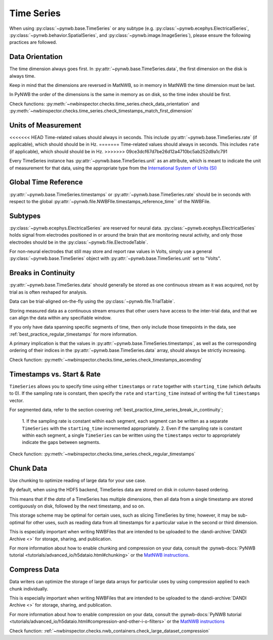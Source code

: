 Time Series
===========

When using :py:class:`~pynwb.base.TimeSeries` or any subtype (e.g. :py:class:`~pynwb.ecephys.ElectricalSeries`, :py:class:`~pynwb.behavior.SpatialSeries`, and :py:class:`~pynwb.image.ImageSeries`), please ensure the following practices are followed.



.. _best_practice_data_orientation:

Data Orientation
~~~~~~~~~~~~~~~~

The time dimension always goes first. In :py:attr:`~pynwb.base.TimeSeries.data`, the first dimension on the disk is always time.

Keep in mind that the dimensions are reversed in MatNWB, so in memory in MatNWB the time dimension must be last.

In PyNWB the order of the dimensions is the same in memory as on disk, so the time index should be first.

Check functions: :py:meth:`~nwbinspector.checks.time_series.check_data_orientation` and
:py:meth:`~nwbinspector.checks.time_series.check_timestamps_match_first_dimension`



.. _best_practice_unit_of_measurement:

Units of Measurement
~~~~~~~~~~~~~~~~~~~~

<<<<<<< HEAD
Time-related values should always in seconds. This include :py:attr:`~pynwb.base.TimeSeries.rate` (if applicable), which
should should be in Hz.
=======
Time-related values should always in seconds. This includes ``rate`` (if applicable), which should should be in Hz.
>>>>>>> 09ce3dcf67d7be26d12a4710bc5ab252d9a1c791

Every TimeSeries instance has :py:attr:`~pynwb.base.TimeSeries.unit` as an attribute, which is meant to indicate the unit of
measurement for that data, using the appropriate type from the
`International System of Units (SI) <https://en.wikipedia.org/wiki/International_System_of_Units>`_



.. _best_practice_time_series_global_time_reference:

Global Time Reference
~~~~~~~~~~~~~~~~~~~~~

:py:attr:`~pynwb.base.TimeSeries.timestamps` or :py:attr:`~pynwb.base.TimeSeries.rate` should be in seconds with respect
to the global :py:attr:`~pynwb.file.NWBFIle.timestamps_reference_time`` of the NWBFile.



.. _best_practice_time_series_subtypes:

Subtypes
~~~~~~~~

:py:class:`~pynwb.ecephys.ElectricalSeries` are reserved for neural data. :py:class:`~pynwb.ecephys.ElectricalSeries`
holds signal from electrodes positioned in or around the brain that are monitoring neural activity, and only those
electrodes should be in the :py:class:`~pynwb.file.ElectrodeTable`.

For non-neural electrodes that still may store and report raw values in Volts, simply use a general
:py:class:`~pynwb.base.TimeSeries` object with :py:attr:`~pynwb.base.TimeSeries.unit` set to "Volts".



.. _best_practice_timestamps_ascending:

Breaks in Continuity
~~~~~~~~~~~~~~~~~~~~
:py:attr:`~pynwb.base.TimeSeries.data` should generally be stored as one continuous stream as it was acquired, not by
trial as is often reshaped for analysis.

Data can be trial-aligned on-the-fly using the :py:class:`~pynwb.file.TrialTable`.

Storing measured data as a continuous stream ensures that other users have access to the inter-trial data, and that we
can align the data within any specifiable window.

If you only have data spanning specific segments of time, then only include those timepoints in the data, see
:ref:`best_practice_regular_timestamps` for more information.

A primary implication is that the values in :py:attr:`~pynwb.base.TimeSeries.timestamps`, as well as the corresponding
ordering of their indices in the :py:attr:`~pynwb.base.TimeSeries.data` array, should always be strictly increasing.

Check function: :py:meth:`~nwbinspector.checks.time_series.check_timestamps_ascending`



.. _best_practice_regular_timestamps:

Timestamps vs. Start & Rate
~~~~~~~~~~~~~~~~~~~~~~~~~~~

``TimeSeries`` allows you to specify time using either ``timestamps`` or ``rate`` together with ``starting_time``
(which defaults to 0). If the sampling rate is constant, then specify the ``rate`` and ``starting_time`` instead of writing the full ``timestamps`` vector.

For segmented data, refer to the section covering :ref:`best_practice_time_series_break_in_continuity`;

    1. If the sampling rate is constant within each segment, each segment can be written as a separate ``TimeSeries``
    with the ``starting_time`` incremented appropriately.
    2. Even if the sampling rate is constant within each segment, a single ``TimeSeries`` can be written using the
    ``timestamps`` vector to appropriately indicate the gaps between segments.

Check function: :py:meth:`~nwbinspector.checks.time_series.check_regular_timestamps`



.. _best_practice_chunk_data:

Chunk Data
~~~~~~~~~~

Use chunking to optimize reading of large data for your use case.

By default, when using the HDF5 backend, TimeSeries data are stored on disk in column-based ordering.

This means that if the `data` of a TimeSeries has multiple dimensions, then all data from a single timestamp are stored
contiguously on disk, followed by the next timestamp, and so on.

This storage scheme may be optimal for certain uses, such as slicing TimeSeries by time; however, it may be sub-optimal
for other uses, such as reading data from all timestamps for a particular value in the second or third dimension.

This is especially important when writing NWBFiles that are intended to be uploaded to the
:dandi-archive:`DANDI Archive <>` for storage, sharing, and publication.

For more information about how to enable chunking and compression on your data, consult the
:pynwb-docs:`PyNWB tutorial <tutorials/advanced_io/h5dataio.html#chunking>` or the
`MatNWB instructions <https://neurodatawithoutborders.github.io/matnwb/tutorials/html/dataPipe.html#2>`_.


.. _best_practice_large_dataset_compression:

Compress Data
~~~~~~~~~~~~~

Data writers can optimize the storage of large data arrays for particular uses by using compression applied to each
chunk individually.

This is especially important when writing NWBFiles that are intended to be uploaded to the
:dandi-archive:`DANDI Archive <>` for storage, sharing, and publication.

For more information about how to enable compression on your data, consult the
:pynwb-docs:`PyNWB tutorial <tutorials/advanced_io/h5dataio.html#compression-and-other-i-o-filters>` or the
`MatNWB instructions <https://neurodatawithoutborders.github.io/matnwb/tutorials/html/dataPipe.html#2>`_

Check function: :ref:`~nwbinspector.checks.nwb_containers.check_large_dataset_compression`
